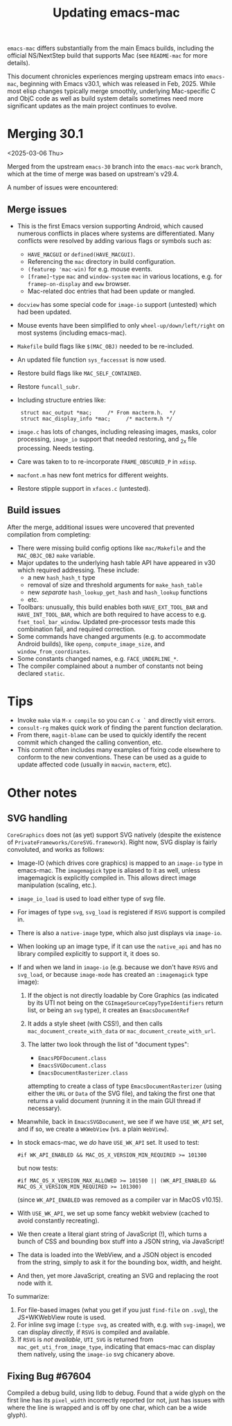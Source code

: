 #+TITLE: Updating emacs-mac

~emacs-mac~ differs substantially from the main Emacs builds, including the official NS/NextStep build that supports Mac (see =README-mac= for more details).

This document chronicles experiences merging upstream emacs into ~emacs-mac~, beginning with Emacs v30.1, which was released in Feb, 2025.  While most elisp changes typically merge smoothly, underlying Mac-specific C and ObjC code as well as build system details sometimes need more significant updates as the main project continues to evolve.

* Merging 30.1

<2025-03-06 Thu>

Merged from the upstream ~emacs-30~ branch into the ~emacs-mac~ ~work~ branch, which at the time of merge was based on upstream's v29.4.

A number of issues were encountered:

** Merge issues

- This is the first Emacs version supporting Android, which caused numerous conflicts in places where systems are differentiated.  Many conflicts were resolved by adding various flags or symbols such as:
  - ~HAVE_MACGUI~ or ~defined(HAVE_MACGUI)~.
  - Referencing the =mac= directory in build configuration.
  - ~(featurep 'mac-win)~ for e.g. mouse events.
  - ~[frame]~-~type~ ~mac~ and ~window-system~ ~mac~ in various locations, e.g. for ~framep-on-display~ and ~eww~ browser.
  - Mac-related doc entries that had been update or mangled.
- ~docview~ has some special code for ~image-io~ support (untested) which had been updated.
- Mouse events have been simplified to only ~wheel-up/down/left/right~ on most systems (including emacs-mac).
- =Makefile= build flags like ~$(MAC_OBJ)~ needed to be re-included.
- An updated file function ~sys_faccessat~ is now used.
- Restore build flags like ~MAC_SELF_CONTAINED~.
- Restore ~funcall_subr~.
- Including structure entries like:
  :  struct mac_output *mac;     /* From macterm.h.  */
  :  struct mac_display_info *mac;     /* macterm.h */
- =image.c= has lots of changes, including releasing images, masks, color processing, ~image_io~ support that needed restoring, and _2x file processing.  Needs testing.
- Care was taken to to re-incorporate ~FRAME_OBSCURED_P~ in =xdisp=.
- ~macfont.m~ has new font metrics for different weights.
- Restore stipple support in =xfaces.c= (untested).

** Build issues

After the merge, additional issues were uncovered that prevented compilation from completing:

- There were missing build config options like =mac/Makefile= and the ~MAC_OBJC_OBJ~ ~make~ variable.
- Major updates to the underlying hash table API have appeared in v30 which required addressing.  These include:
  + a new ~hash_hash_t~ type
  + removal of size and threshold arguments for ~make_hash_table~
  + new /separate/ ~hash_lookup_get_hash~ and ~hash_lookup~ functions
  + etc.
- Toolbars: unusually, this build enables both ~HAVE_EXT_TOOL_BAR~ and ~HAVE_INT_TOOL_BAR~, which are both required to have access to e.g. ~fset_tool_bar_window~.  Updated pre-processor tests made this combination fail, and required correction.
- Some commands have changed arguments (e.g. to accommodate Android builds), like ~openp~, ~compute_image_size~, and ~window_from_coordinates~.
- Some constants changed names, e.g. ~FACE_UNDERLINE_*~.
- The compiler complained about a number of constants not being declared ~static~.

* Tips

- Invoke ~make~ via =M-x compile= so you can =C-x `= and directly visit errors.
- ~consult-rg~ makes quick work of finding the parent function declaration.
- From there, ~magit-blame~ can be used to quickly identify the recent commit which changed the calling convention, etc.
- This commit often includes many examples of fixing code elsewhere to conform to the new conventions.  These can be used as a guide to update affected code (usually in ~macwin~, ~macterm~, etc).

* Other notes

** SVG handling

~CoreGraphics~ does not (as yet) support SVG natively (despite the existence of =PrivateFrameworks/CoreSVG.framework=).  Right now, SVG display is fairly convoluted, and works as follows:

- Image-IO (which drives core graphics) is mapped to an ~image-io~ type in emacs-mac.  The ~imagemagick~ type is aliased to it as well, unless imagemagick is explicitly compiled in.  This allows direct image manipulation (scaling, etc.).
- ~image_io_load~ is used to load either type of svg file.
- For images of type ~svg~, ~svg_load~ is registered if =RSVG= support is compiled in.
- There is also a ~native-image~ type, which also just displays via ~image-io~.
- When looking up an image type, if it can use the ~native_api~ and has no library compiled explicitly to support it, it does so.
- If and when we land in ~image-io~ (e.g. because we don't have =RSVG= and ~svg_load~, or because ~image-mode~ has created an ~:imagemagick~ type image):
  1. If the object is not directly loadable by Core Graphics (as indicated by its UTI not being on the ~CGImageSourceCopyTypeIdentifiers~ return list, or being an ~svg~ type), it creates an ~EmacsDocumentRef~
  2. It adds a style sheet (with CSS!), and then calls ~mac_document_create_with_data~ or ~mac_document_create_with_url~.
  3. The latter two look through the list of "document types":

     * ~EmacsPDFDocument.class~
     * ~EmacsSVGDocument.class~
     * ~EmacsDocumentRasterizer.class~

     attempting to create a class of type ~EmacsDocumentRasterizer~ (using either the ~URL~ or ~Data~ of the SVG file), and taking the first one that returns a valid document (running it in the main GUI thread if necessary).
- Meanwhile, back in ~EmacsSVGDocument~, we see if we have =USE_WK_API= set, and if so, we create a ~WKWebView~ (vs. a plain ~WebView~).
- In stock emacs-mac, we /do/ have =USE_WK_API= set.  It used to test:

  : #if WK_API_ENABLED && MAC_OS_X_VERSION_MIN_REQUIRED >= 101300

  but now tests:

  : #if MAC_OS_X_VERSION_MAX_ALLOWED >= 101500 || (WK_API_ENABLED && MAC_OS_X_VERSION_MIN_REQUIRED >= 101300)

  (since ~WK_API_ENABLED~ was removed as a compiler var in MacOS v10.15).
- With =USE_WK_API=, we set up some fancy webkit webview (cached to avoid constantly recreating).
- We then create a literal giant string of JavaScript (!), which turns a bunch of CSS and bounding box stuff into a JSON string, via JavaScript!
- The data is loaded into the WebView, and a JSON object is encoded from the string, simply to ask it for the bounding box, width, and height.
- And then, yet more JavaScript, creating an SVG and replacing the root node with it.

To summarize:

1. For file-based images (what you get if you just ~find-file~ on =.svg=), the JS+WKWebView route is used.
2. For inline svg image (~:type svg~, as created with, e.g. with ~svg-image~), we can display /directly/, if =RSVG= is compiled and available.
3. If =RSVG= is /not available/, =UTI_SVG= is returned from ~mac_get_uti_from_image_type~, indicating that emacs-mac can display them natively, using the ~image-io~ svg chicanery above.

   
** Fixing Bug #67604

Compiled a debug build, using lldb to debug.  Found that a wide glyph on the first line has its ~pixel_width~ incorrectly reported (or not, just has issues with where the line is wrapped and is off by one char, which can be a wide glyph).

